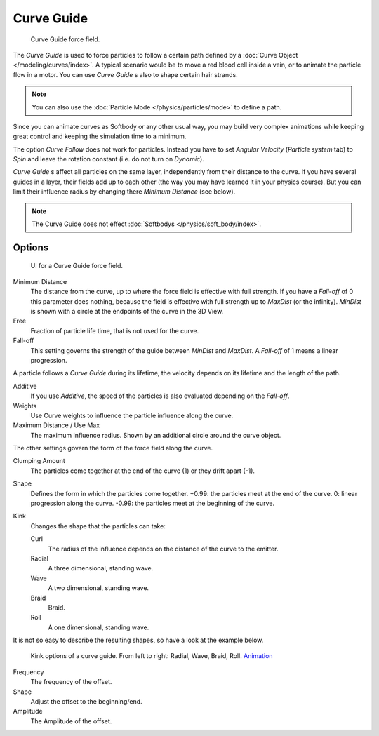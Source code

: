 
***********
Curve Guide
***********

.. figure:: /images/physics_force_fields_curve_example.png

   Curve Guide force field.

The *Curve Guide* is used to force particles to follow a certain
path defined by a :doc:`Curve Object </modeling/curves/index>`.
A typical scenario would be to move a red blood cell inside a vein,
or to animate the particle flow in a motor.
You can use *Curve Guide* s also to shape certain hair strands.

.. note::

   You can also use the :doc:`Particle Mode </physics/particles/mode>` to define a path.

Since you can animate curves as Softbody or any other usual way,
you may build very complex animations while keeping great control and keeping the simulation time to a minimum.

The option *Curve Follow* does not work for particles. Instead you have to set *Angular Velocity*
(*Particle system* tab) to *Spin* and leave the rotation constant (i.e. do not turn on *Dynamic*).

*Curve Guide* s affect all particles on the same layer, independently from their distance to the curve.
If you have several guides in a layer,
their fields add up to each other (the way you may have learned it in your physics course).
But you can limit their influence radius by changing there *Minimum Distance* (see below).

.. note::

   The Curve Guide does not effect :doc:`Softbodys </physics/soft_body/index>`.


Options
=======

.. figure:: /images/force_field_panel_curveg.jpg
   :width: 400px

   UI for a Curve Guide force field.

Minimum Distance
   The distance from the curve, up to where the force field is effective with full strength.
   If you have a *Fall-off* of 0 this parameter does nothing,
   because the field is effective with full strength up to *MaxDist* (or the infinity).
   *MinDist* is shown with a circle at the endpoints of the curve in the 3D View.

Free
   Fraction of particle life time, that is not used for the curve.

Fall-off
   This setting governs the strength of the guide between *MinDist* and *MaxDist*.
   A *Fall-off* of 1 means a linear progression.

A particle follows a *Curve Guide* during its lifetime,
the velocity depends on its lifetime and the length of the path.

Additive
   If you use *Additive*, the speed of the particles is also evaluated depending on the *Fall-off*.
Weights
   Use Curve weights to influence the particle influence along the curve.
Maximum Distance / Use Max
   The maximum influence radius. Shown by an additional circle around the curve object.

The other settings govern the form of the force field along the curve.

Clumping Amount
   The particles come together at the end of the curve (1) or they drift apart (-1).
Shape
   Defines the form in which the particles come together.
   +0.99: the particles meet at the end of the curve.
   0: linear progression along the curve. -0.99: the particles meet at the beginning of the curve.

Kink
   Changes the shape that the particles can take:

   Curl
      The radius of the influence depends on the distance of the curve to the emitter.
   Radial
      A three dimensional, standing wave.
   Wave
      A two dimensional, standing wave.
   Braid
      Braid.
   Roll
      A one dimensional, standing wave.

It is not so easy to describe the resulting shapes, so have a look at the example below.

.. figure:: /images/curveguidekink.jpg
   :width: 400px

   Kink options of a curve guide. From left to right: Radial, Wave, Braid, Roll.
   `Animation <https://vimeo.com/1866538>`__

Frequency
   The frequency of the offset.
Shape
   Adjust the offset to the beginning/end.
Amplitude
   The Amplitude of the offset.
